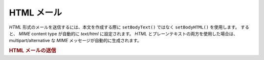 .. EN-Revision: none
.. _zend.mail.html-mails:

HTML メール
========

*HTML* 形式のメールを送信するには、本文を作成する際に ``setBodyText()`` ではなく
``setBodyHTML()`` を使用します。 すると、 *MIME* content type が自動的に *text/html*
に設定されます。 *HTML* とプレーンテキストの両方を使用した場合は、
multipart/alternative な *MIME* メッセージが自動的に生成されます。

.. _zend.mail.html-mails.example-1:

.. rubric:: HTML メールの送信

.. code-block:: php
   :linenos:

   $mail = new Zend_Mail();
   $mail->setBodyText('My Nice Test Text');
   $mail->setBodyHtml('My Nice <b>Test</b> Text');
   $mail->setFrom('somebody@example.com', 'Some Sender');
   $mail->addTo('somebody_else@example.com', 'Some Recipient');
   $mail->setSubject('TestSubject');
   $mail->send();


